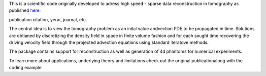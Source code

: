 This is a scientific code originally developed to adress 
high speed - sparse data reconstruction in tomography as published `here`_:

publication citation, yerar, journal, etc.

.. _here: https://domain.invalid/

The central idea is to view the tomography problem as an 
inital value andvection PDE to be propagated in time. Solutions
are obtianed by discretizing the density field in space in finite volume
fashion and for each sought time recovering the driving velocity field through
the projected advection equations using standard iteratove methods.

The package contains support for reconstruction as well as generation of
4d phantoms for numerical experiments.

To learn more about applications, underlying theory and limitations check out 
the original publicationalong with the coding example
